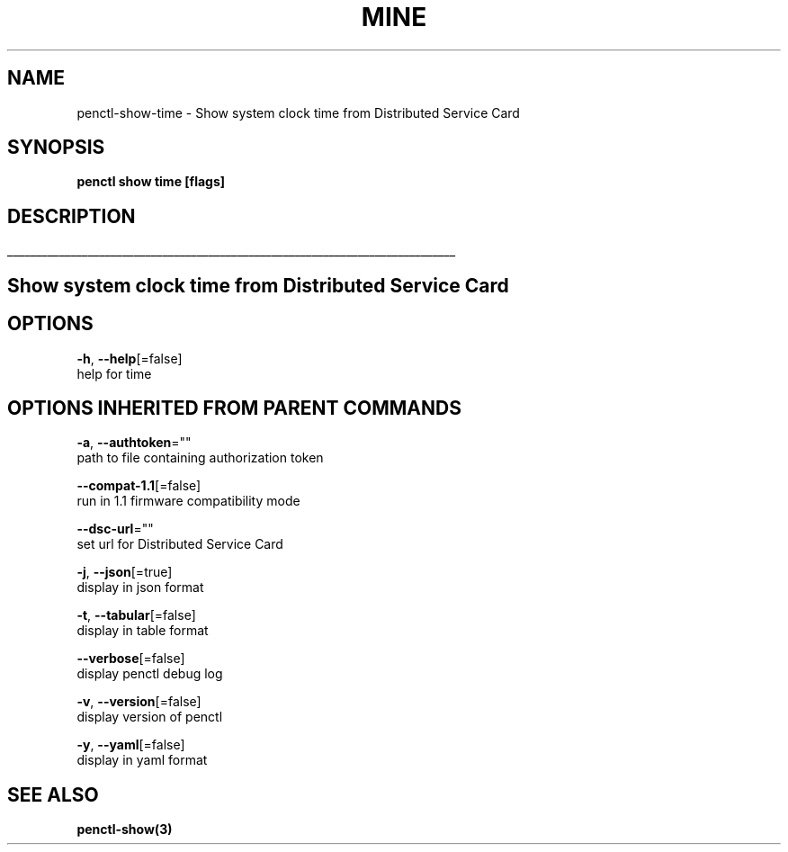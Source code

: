 .TH "MINE" "3" "May 2020" "Auto generated by spf13/cobra" "" 
.nh
.ad l


.SH NAME
.PP
penctl\-show\-time \- Show system clock time from Distributed Service Card


.SH SYNOPSIS
.PP
\fBpenctl show time [flags]\fP


.SH DESCRIPTION
.ti 0
\l'\n(.lu'

.SH Show system clock time from Distributed Service Card

.SH OPTIONS
.PP
\fB\-h\fP, \fB\-\-help\fP[=false]
    help for time


.SH OPTIONS INHERITED FROM PARENT COMMANDS
.PP
\fB\-a\fP, \fB\-\-authtoken\fP=""
    path to file containing authorization token

.PP
\fB\-\-compat\-1.1\fP[=false]
    run in 1.1 firmware compatibility mode

.PP
\fB\-\-dsc\-url\fP=""
    set url for Distributed Service Card

.PP
\fB\-j\fP, \fB\-\-json\fP[=true]
    display in json format

.PP
\fB\-t\fP, \fB\-\-tabular\fP[=false]
    display in table format

.PP
\fB\-\-verbose\fP[=false]
    display penctl debug log

.PP
\fB\-v\fP, \fB\-\-version\fP[=false]
    display version of penctl

.PP
\fB\-y\fP, \fB\-\-yaml\fP[=false]
    display in yaml format


.SH SEE ALSO
.PP
\fBpenctl\-show(3)\fP
